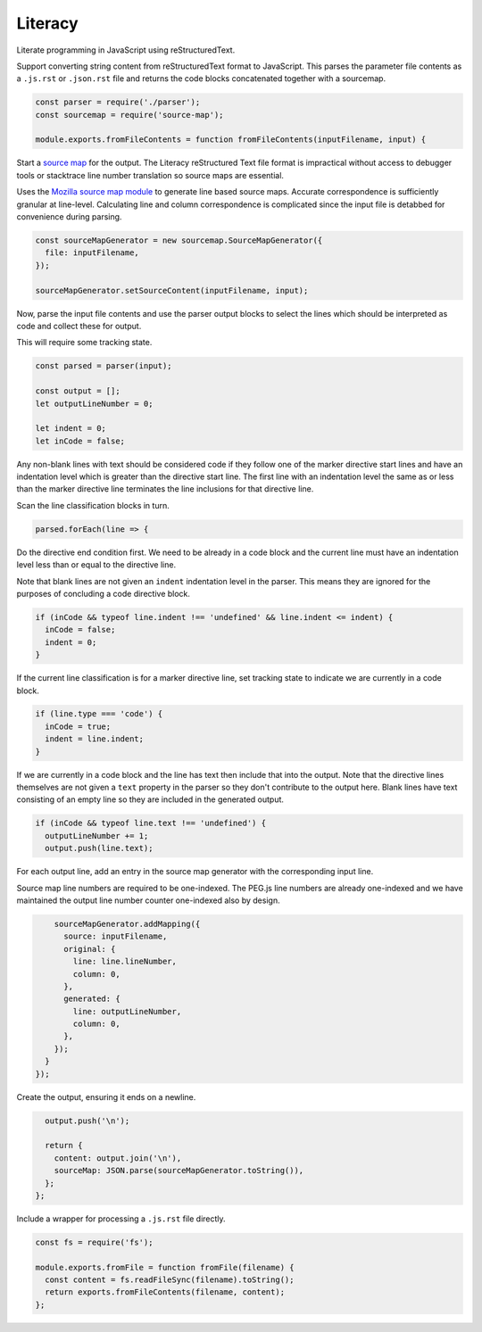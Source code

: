 Literacy
========
Literate programming in JavaScript using reStructuredText.

Support converting string content from reStructuredText format to JavaScript.
This parses the parameter file contents as a ``.js.rst`` or ``.json.rst`` file
and returns the code blocks concatenated together with a sourcemap.

.. code-block:: javascript

    const parser = require('./parser');
    const sourcemap = require('source-map');

    module.exports.fromFileContents = function fromFileContents(inputFilename, input) {

Start a `source map`_ for the output. The Literacy reStructured Text file format
is impractical without access to debugger tools or stacktrace line number
translation so source maps are essential.

.. _source map: https://www.html5rocks.com/en/tutorials/developertools/sourcemaps/

Uses the `Mozilla source map module`_ to generate line based source maps.
Accurate correspondence is sufficiently granular at line-level. Calculating line
and column correspondence is complicated since the input file is detabbed for
convenience during parsing.

.. _Mozilla source map module: https://github.com/mozilla/source-map

.. code-block:: javascript

      const sourceMapGenerator = new sourcemap.SourceMapGenerator({
        file: inputFilename,
      });

      sourceMapGenerator.setSourceContent(inputFilename, input);

Now, parse the input file contents and use the parser output blocks to select
the lines which should be interpreted as code and collect these for output.

This will require some tracking state.

.. code-block:: javascript

      const parsed = parser(input);

      const output = [];
      let outputLineNumber = 0;

      let indent = 0;
      let inCode = false;

Any non-blank lines with text should be considered code if they follow one of
the marker directive start lines and have an indentation level which is greater
than the directive start line. The first line with an indentation level the same
as or less than the marker directive line terminates the line inclusions for
that directive line.

Scan the line classification blocks in turn.

.. code-block:: javascript

      parsed.forEach(line => {

Do the directive end condition first. We need to be already in a code block and
the current line must have an indentation level less than or equal to the
directive line.

Note that blank lines are not given an ``indent`` indentation level in the
parser. This means they are ignored for the purposes of concluding a code
directive block.

.. code-block:: javascript

        if (inCode && typeof line.indent !== 'undefined' && line.indent <= indent) {
          inCode = false;
          indent = 0;
        }

If the current line classification is for a marker directive line, set tracking
state to indicate we are currently in a code block.

.. code-block:: javascript

        if (line.type === 'code') {
          inCode = true;
          indent = line.indent;
        }

If we are currently in a code block and the line has text then include that into
the output. Note that the directive lines themselves are not given a ``text``
property in the parser so they don't contribute to the output here. Blank lines
have text consisting of an empty line so they are included in the generated
output.

.. code-block:: javascript

        if (inCode && typeof line.text !== 'undefined') {
          outputLineNumber += 1;
          output.push(line.text);

For each output line, add an entry in the source map generator with the
corresponding input line.

Source map line numbers are required to be one-indexed. The PEG.js line numbers
are already one-indexed and we have maintained the output line number counter
one-indexed also by design.

.. code-block:: javascript

          sourceMapGenerator.addMapping({
            source: inputFilename,
            original: {
              line: line.lineNumber,
              column: 0,
            },
            generated: {
              line: outputLineNumber,
              column: 0,
            },
          });
        }
      });

Create the output, ensuring it ends on a newline.

.. code-block:: javascript

      output.push('\n');

      return {
        content: output.join('\n'),
        sourceMap: JSON.parse(sourceMapGenerator.toString()),
      };
    };

Include a wrapper for processing a ``.js.rst`` file directly.

.. code-block:: javascript

    const fs = require('fs');

    module.exports.fromFile = function fromFile(filename) {
      const content = fs.readFileSync(filename).toString();
      return exports.fromFileContents(filename, content);
    };
